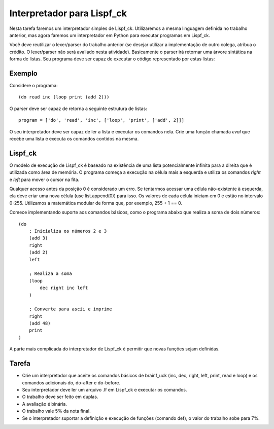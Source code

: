 Interpretador para Lispf_ck
===========================

Nesta tarefa faremos um interpretador simples de Lispf_ck. Utilizaremos a mesma
linguagem definida no trabalho anterior, mas agora faremos um interpretador em
Python para executar programas em Lispf_ck. 

Você deve reutilizar o lexer/parser do trabalho anterior (se desejar utilizar
a implementação de outro colega, atribua o crédito. O lexer/parser não será 
avaliado nesta atividade). Basicamente o parser irá retornar uma árvore 
sintática na forma de listas. Seu programa deve ser capaz de executar o código
representado por estas listas:

Exemplo
-------

Considere o programa::

    (do read inc (loop print (add 2)))

O parser deve ser capaz de retorna a seguinte estrutura de listas::

    program = ['do', 'read', 'inc', ['loop', 'print', ['add', 2]]]
  
O seu interpretador deve ser capaz de ler a lista e executar os comandos nela.
Crie uma função chamada `eval` que recebe uma lista e executa os comandos 
contidos na mesma.


Lispf_ck
--------

O modelo de execução de Lispf_ck é baseado na existência de uma lista 
potencialmente infinita para a direita que é utilizada como área de memória.
O programa começa a execução na célula mais a esquerda e utiliza os comandos 
`right` e `left` para mover o cursor na fita. 

Qualquer acesso antes da posição 0 é considerado um erro. Se tentarmos acessar 
uma célula não-existente à esquerda, ela deve criar uma nova célula (use 
list.append(0)) para isso. Os valores de cada célula iniciam em 0 e estão no 
intervalo 0-255. Utilizamos a matemática modular de forma que, por exemplo, 
255 + 1 == 0.

Comece implementando suporte aos comandos básicos, como o programa abaixo que
realiza a soma de dois números::

    (do 
        ; Inicializa os números 2 e 3
        (add 3) 
        right 
        (add 2)
        left

        ; Realiza a soma
        (loop
            dec right inc left
        )

        ; Converte para ascii e imprime
        right 
        (add 48)
        print
    )


A parte mais complicada do interpretador de Lispf_ck é permitir que novas 
funções sejam definidas. 


Tarefa
------

* Crie um interpretador que aceite os comandos básicos de brainf_uck (inc, dec, 
  right, left, print, read e loop) e os comandos adicionais do, do-after e 
  do-before. 
* Seu interpretador deve ler um arquivo .lf em Lispf_ck e executar os comandos.
* O trabalho deve ser feito em duplas.
* A avaliação é binária.
* O trabalho vale 5% da nota final.
* Se o interpretador suportar a definição e execução de funções (comando def), 
  o valor do trabalho sobe para 7%.